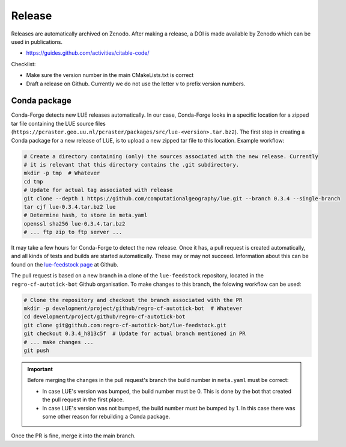 Release
=======

Releases are automatically archived on Zenodo. After making a release, a DOI is made available
by Zenodo which can be used in publications.

- https://guides.github.com/activities/citable-code/


Checklist:

- Make sure the version number in the main CMakeLists.txt is correct
- Draft a release on Github. Currently we do not use the letter v to prefix version numbers.


Conda package
-------------

Conda-Forge detects new LUE releases automatically. In our case, Conda-Forge looks in a specific
location for a zipped tar file containing the LUE source files
(``https://pcraster.geo.uu.nl/pcraster/packages/src/lue-<version>.tar.bz2``). The first step
in creating a Conda package for a new release of LUE, is to upload a new zipped tar file to
this location. Example workflow:

.. code-block:: bash

   # Create a directory containing (only) the sources associated with the new release. Currently
   # it is relevant that this directory contains the .git subdirectory.
   mkdir -p tmp  # Whatever
   cd tmp
   # Update for actual tag associated with release
   git clone --depth 1 https://github.com/computationalgeography/lue.git --branch 0.3.4 --single-branch
   tar cjf lue-0.3.4.tar.bz2 lue
   # Determine hash, to store in meta.yaml
   openssl sha256 lue-0.3.4.tar.bz2
   # ... ftp zip to ftp server ...

It may take a few hours for Conda-Forge to detect the new release. Once it has, a pull request
is created automatically, and all kinds of tests and builds are started
automatically. These may or may not succeed. Information about this can be found on the
`lue-feedstock page <https://github.com/conda-forge/lue-feedstock>`_ at Github.

The pull request is based on a new branch in a clone of the ``lue-feedstock`` repository, located
in the ``regro-cf-autotick-bot`` Github organisation. To make changes to this branch, the folowing
workflow can be used:

.. code-block:: bash

   # Clone the repository and checkout the branch associated with the PR
   mkdir -p development/project/github/regro-cf-autotick-bot  # Whatever
   cd development/project/github/regro-cf-autotick-bot
   git clone git@github.com:regro-cf-autotick-bot/lue-feedstock.git
   git checkout 0.3.4_h813c5f  # Update for actual branch mentioned in PR
   # ... make changes ...
   git push

.. important::

    Before merging the changes in the pull request's branch the build number in ``meta.yaml``
    must be correct:

    - In case LUE's version was bumped, the build number must be 0. This is done by the bot that
      created the pull request in the first place.
    - In case LUE's version was not bumped, the build number must be bumped by 1. In this case
      there was some other reason for rebuilding a Conda package.

Once the PR is fine, merge it into the main branch.
